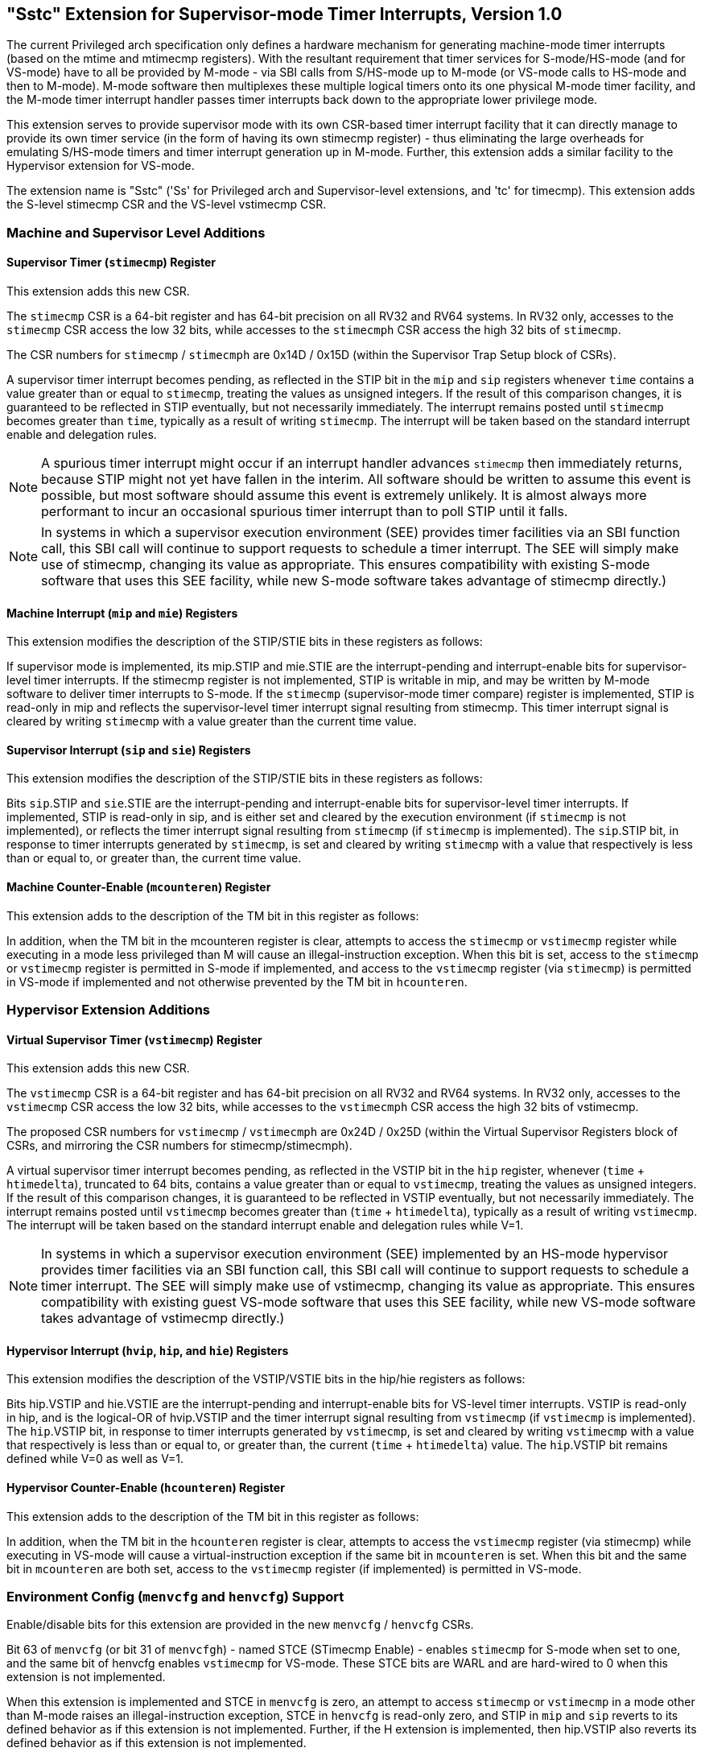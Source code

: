 [[Sstc]]
== "Sstc" Extension for Supervisor-mode Timer Interrupts, Version 1.0

The current Privileged arch specification only defines a hardware mechanism for
generating machine-mode timer interrupts (based on the mtime and mtimecmp
registers). With the resultant requirement that timer services for
S-mode/HS-mode (and for VS-mode) have to all be provided by M-mode - via SBI
calls from S/HS-mode up to M-mode (or VS-mode calls to HS-mode and then to
M-mode). M-mode software then multiplexes these multiple logical timers onto
its one physical M-mode timer facility, and the M-mode timer interrupt handler
passes timer interrupts back down to the appropriate lower privilege mode.

This extension serves to provide supervisor mode with its own CSR-based timer
interrupt facility that it can directly manage to provide its own timer service
(in the form of having its own stimecmp register) - thus eliminating the large
overheads for emulating S/HS-mode timers and timer interrupt generation up in
M-mode. Further, this extension adds a similar facility to the Hypervisor
extension for VS-mode.

The extension name is "Sstc" ('Ss' for Privileged arch and Supervisor-level
extensions, and 'tc' for timecmp). This extension adds the S-level stimecmp CSR
and the VS-level vstimecmp CSR.

=== Machine and Supervisor Level Additions

==== Supervisor Timer (`stimecmp`) Register

This extension adds this new CSR.

The `stimecmp` CSR is a 64-bit register and has 64-bit precision on all RV32 and
RV64 systems. In RV32 only, accesses to the `stimecmp` CSR access the low 32
bits, while accesses to the `stimecmph` CSR access the high 32 bits of `stimecmp`.

The CSR numbers for `stimecmp` / `stimecmph` are 0x14D / 0x15D (within the
Supervisor Trap Setup block of CSRs).

A supervisor timer interrupt becomes pending, as reflected in the STIP bit in
the `mip` and `sip` registers whenever `time` contains a value greater than or
equal to `stimecmp`, treating the values as unsigned integers.
If the result of this comparison changes, it is guaranteed to be reflected in
STIP eventually, but not necessarily immediately.
The interrupt remains posted until `stimecmp` becomes greater than `time`,
typically as a result of writing `stimecmp`.
The interrupt will be taken based on the standard interrupt enable and
delegation rules.

[NOTE]
====
A spurious timer interrupt might occur if an interrupt handler advances
`stimecmp` then immediately returns, because STIP might not yet have fallen in
the interim. All software should be written to assume this event is possible,
but most software should assume this event is extremely unlikely. It is almost
always more performant to incur an occasional spurious timer interrupt than to
poll STIP until it falls.
====

[NOTE]
====
In systems in which a supervisor execution environment (SEE) provides timer
facilities via an SBI function call, this SBI call will continue to support
requests to schedule a timer interrupt. The SEE will simply make use of
stimecmp, changing its value as appropriate. This ensures compatibility with
existing S-mode software that uses this SEE facility, while new S-mode software
takes advantage of stimecmp directly.)
====

==== Machine Interrupt (`mip` and `mie`) Registers

This extension modifies the description of the STIP/STIE bits in these
registers as follows:

If supervisor mode is implemented, its mip.STIP and mie.STIE are the
interrupt-pending and interrupt-enable bits for supervisor-level timer
interrupts. If the stimecmp register is not implemented, STIP is writable in
mip, and may be written by M-mode software to deliver timer interrupts to
S-mode. If the `stimecmp` (supervisor-mode timer compare) register is
implemented, STIP is read-only in mip and reflects the supervisor-level timer
interrupt signal resulting from stimecmp. This timer interrupt signal is
cleared by writing `stimecmp` with a value greater than the current time value.

==== Supervisor Interrupt (`sip` and `sie`) Registers

This extension modifies the description of the STIP/STIE bits in these
registers as follows:

Bits `sip`.STIP and `sie`.STIE are the interrupt-pending and interrupt-enable bits
for supervisor-level timer interrupts. If implemented, STIP is read-only in
sip, and is either set and cleared by the execution environment (if `stimecmp` is
not implemented), or reflects the timer interrupt signal resulting from
`stimecmp` (if `stimecmp` is implemented). The `sip`.STIP bit, in response to timer
interrupts generated by `stimecmp`, is set and cleared by writing `stimecmp` with a
value that respectively is less than or equal to, or greater than, the current
time value.

==== Machine Counter-Enable (`mcounteren`) Register

This extension adds to the description of the TM bit in this register as
follows:

In addition, when the TM bit in the mcounteren register is clear, attempts to
access the `stimecmp` or `vstimecmp` register while executing in a mode less
privileged than M will cause an illegal-instruction exception.  When this bit
is set, access to the `stimecmp` or `vstimecmp` register is permitted in S-mode if
implemented, and access to the `vstimecmp` register (via `stimecmp`) is permitted
in VS-mode if implemented and not otherwise prevented by the TM bit in
`hcounteren`.

=== Hypervisor Extension Additions

==== Virtual Supervisor Timer (`vstimecmp`) Register

This extension adds this new CSR.

The `vstimecmp` CSR is a 64-bit register and has 64-bit precision on all RV32 and
RV64 systems. In RV32 only, accesses to the `vstimecmp` CSR access the low 32
bits, while accesses to the `vstimecmph` CSR access the high 32 bits of
vstimecmp.

The proposed CSR numbers for `vstimecmp` / `vstimecmph` are 0x24D / 0x25D (within
the Virtual Supervisor Registers block of CSRs, and mirroring the CSR numbers
for stimecmp/stimecmph).

A virtual supervisor timer interrupt becomes pending, as reflected in the
VSTIP bit in the `hip` register, whenever (`time` + `htimedelta`), truncated
to 64 bits, contains a value greater than or equal to `vstimecmp`, treating
the values as unsigned integers.
If the result of this comparison changes, it is guaranteed to be reflected in
VSTIP eventually, but not necessarily immediately.
The interrupt remains posted until `vstimecmp` becomes greater than (`time`
+ `htimedelta`), typically as a result of writing `vstimecmp`.
The interrupt will be taken based on the standard interrupt enable and
delegation rules while V=1.

[NOTE]
====
In systems in which a supervisor execution environment (SEE) implemented by an
HS-mode hypervisor provides timer facilities via an SBI function call, this SBI
call will continue to support requests to schedule a timer interrupt. The SEE
will simply make use of vstimecmp, changing its value as appropriate. This
ensures compatibility with existing guest VS-mode software that uses this SEE
facility, while new VS-mode software takes advantage of vstimecmp directly.)
====

==== Hypervisor Interrupt (`hvip`, `hip`, and `hie`) Registers

This extension modifies the description of the VSTIP/VSTIE bits in the hip/hie
registers as follows:

Bits hip.VSTIP and hie.VSTIE are the interrupt-pending and interrupt-enable
bits for VS-level timer interrupts. VSTIP is read-only in hip, and is the
logical-OR of hvip.VSTIP and the timer interrupt signal resulting from
`vstimecmp` (if `vstimecmp` is implemented). The `hip`.VSTIP bit, in response to
timer interrupts generated by `vstimecmp`, is set and cleared by writing
`vstimecmp` with a value that respectively is less than or equal to, or greater
than, the current (`time` + `htimedelta`) value. The `hip`.VSTIP bit remains defined
while V=0 as well as V=1.

==== Hypervisor Counter-Enable (`hcounteren`) Register

This extension adds to the description of the TM bit in this register as
follows:

In addition, when the TM bit in the `hcounteren` register is clear, attempts to
access the `vstimecmp` register (via stimecmp) while executing in VS-mode will
cause a virtual-instruction  exception if the same bit in `mcounteren` is set.
When this bit and the same bit in `mcounteren` are both set, access to the
`vstimecmp` register (if implemented) is permitted in VS-mode.

=== Environment Config (`menvcfg` and `henvcfg`) Support

Enable/disable bits for this extension are provided in the new `menvcfg` /
`henvcfg` CSRs.

Bit 63 of `menvcfg` (or bit 31 of `menvcfgh`) - named STCE (STimecmp Enable) -
enables `stimecmp` for S-mode when set to one, and the same bit of henvcfg
enables `vstimecmp` for VS-mode. These STCE bits are WARL and are hard-wired to 0
when this extension is not implemented.

When this extension is implemented and STCE in `menvcfg` is zero, an attempt to access `stimecmp` or `vstimecmp` in a
mode other than M-mode raises an illegal-instruction exception, STCE in `henvcfg`
is read-only zero, and STIP in `mip` and `sip` reverts to its defined behavior as
if this extension is not implemented. Further, if the H extension is implemented, then hip.VSTIP also reverts its defined behavior as if this extension is not implemented.

But when STCE in `menvcfg` is one and STCE in `henvcfg` is zero, an attempt to access
`stimecmp` (really `vstimecmp`) when V = 1 raises a virtual-instruction  exception,
and VSTIP in hip reverts to its defined behavior as if this extension is not
implemented.
